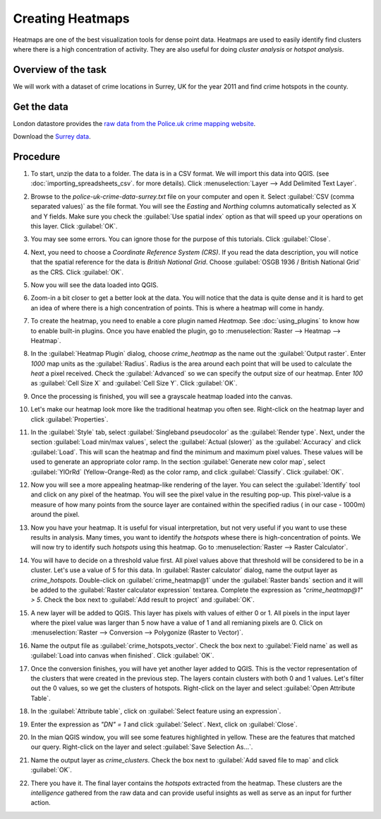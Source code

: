 Creating Heatmaps
=================
.. only:: html

   [ Download PDF `A4 <../pdf/creating_heatmaps_a4.pdf>`_ `Letter
   <../pdf/creating_heatmaps_letter.pdf>`_ ]

Heatmaps are one of the best visualization tools for dense point data. Heatmaps are used to easily identify find clusters where there is a high concentration of activity. They are also useful for doing `cluster analysis` or `hotspot analysis`.

Overview of the task
--------------------

We will work with a dataset of crime locations in Surrey, UK for the year 2011 and find crime hotspots in the county.

Get the data
------------

London datastore provides the `raw data from the Police.uk crime mapping website  <http://data.london.gov.uk/datastore/package/policeuk-crime-data>`_. 

Download the `Surrey data <http://data.london.gov.uk/datafiles/crime-community-safety/police-uk-crime-data-surrey.zip>`_.


Procedure
---------

1. To start, unzip the data to a folder. The data is in a CSV format. We will import this data into QGIS. (see :doc:`importing_spreadsheets_csv`. for more details). Click :menuselection:`Layer --> Add Delimited Text Layer`.

.. image:: /static/creating_heatmaps/images/1.png
   :align: center

2. Browse to the `police-uk-crime-data-surrey.txt` file on your computer and open it. Select :guilabel:`CSV (comma separated values)` as the file format. You will see the *Easting* and *Northing* columns automatically selected as X and Y fields. Make sure you check the :guilabel:`Use spatial index` option as that will speed up your operations on this layer. Click :guilabel:`OK`.

.. image:: /static/creating_heatmaps/images/2.png
   :align: center

3. You may see some errors. You can ignore those for the purpose of this tutorials. Click :guilabel:`Close`.

.. image:: /static/creating_heatmaps/images/3.png
   :align: center

4. Next, you need to choose a `Coordinate Reference System (CRS)`. If you read the data description, you will notice that the spatial reference for the data is *British National Grid*. Choose :guilabel:`OSGB 1936 / British National Grid` as the CRS. Click :guilabel:`OK`.
 
.. image:: /static/creating_heatmaps/images/4.png
   :align: center

5. Now you will see the data loaded into QGIS.

.. image:: /static/creating_heatmaps/images/5.png
   :align: center

6. Zoom-in a bit closer to get a better look at the data. You will notice that the data is quite dense and it is hard to get an idea of where there is a high concentration of points. This is where a heatmap will come in handy. 

.. image:: /static/creating_heatmaps/images/6.png
   :align: center

7. To create the heatmap, you need to enable a core plugin named `Heatmap`. See :doc:`using_plugins` to know how to enable built-in plugins. Once you have enabled the plugin, go to :menuselection:`Raster --> Heatmap --> Heatmap`.

.. image:: /static/creating_heatmaps/images/7.png
   :align: center

8. In the :guilabel:`Heatmap Plugin` dialog, choose `crime_heatmap` as the name out the :guilabel:`Output raster`. Enter `1000` map units as the :guilabel:`Radius`. Radius is the area around each point that will be used to calculate the `heat` a pixel received. Check the :guilabel:`Advanced` so we can specify the output size of our heatmap. Enter `100` as :guilabel:`Cell Size X` and :guilabel:`Cell Size Y`. Click :guilabel:`OK`.

.. image:: /static/creating_heatmaps/images/8.png
   :align: center

9. Once the processing is finished, you will see a grayscale heatmap loaded into the canvas. 

.. image:: /static/creating_heatmaps/images/9.png
   :align: center

10. Let's make our heatmap look more like the traditional heatmap you often see. Right-click on the heatmap layer and click :guilabel:`Properties`.

.. image:: /static/creating_heatmaps/images/10.png
   :align: center

11. In the :guilabel:`Style` tab, select :guilabel:`Singleband pseudocolor` as the :guilabel:`Render type`. Next, under the section :guilabel:`Load min/max values`, select the :guilabel:`Actual (slower)` as the :guilabel:`Accuracy` and click :guilabel:`Load`. This will scan the heatmap and find the minimum and maximum pixel values. These values will be used to generate an appropriate color ramp. In the section :guilabel:`Generate new color map`, select :guilabel:`YlOrRd` (Yellow-Orange-Red) as the color ramp, and click :guilabel:`Classify`. Click :guilabel:`OK`.

.. image:: /static/creating_heatmaps/images/11.png
   :align: center

12. Now you will see a more appealing heatmap-like rendering of the layer. You can select the :guilabel:`Identify` tool and click on any pixel of the heatmap. You will see the pixel value in the resulting pop-up. This pixel-value is a measure of how many points from the source layer are contained within the specified radius ( in our case - 1000m) around the pixel.  

.. image:: /static/creating_heatmaps/images/12.png
   :align: center

13. Now you have your heatmap. It is useful for visual interpretation, but not very useful if you want to use these results in analysis. Many times, you want to identify the `hotspots` whese there is high-concentration of points. We will now try to identify such `hotspots` using this heatmap. Go to :menuselection:`Raster --> Raster Calculator`.

.. image:: /static/creating_heatmaps/images/13.png
   :align: center

14. You will have to decide on a threshold value first. All pixel values above that threshold will be considered to be in a cluster. Let's use a value of 5 for this data. In :guilabel:`Raster calculator` dialog, name the output layer as `crime_hotspots`. Double-click on :guilabel:`crime_heatmap@1` under the :guilabel:`Raster bands` section and it will be added to the :guilabel:`Raster calculator expression` textarea. Complete the expression as `"crime_heatmap@1" > 5`. Check the box next to :guilabel:`Add result to project` and :guilabel:`OK`. 
 
.. image:: /static/creating_heatmaps/images/14.png
   :align: center

15. A new layer will be added to QGIS. This layer has pixels with values of either 0 or 1. All pixels in the input layer where the pixel value was larger than 5 now have a value of 1 and all remianing pixels are 0. Click on :menuselection:`Raster --> Conversion --> Polygonize (Raster to Vector)`. 

.. image:: /static/creating_heatmaps/images/15.png
   :align: center

16. Name the output file as :guilabel:`crime_hotspots_vector`. Check the box next to :guilabel:`Field name` as well as :guilabel:`Load into canvas when finished`. Click :guilabel:`OK`.

.. image:: /static/creating_heatmaps/images/16.png
   :align: center

17. Once the conversion finishes, you will have yet another layer added to QGIS. This is the vector representation of the clusters that were created in the previous step. The layers contain clusters with both 0 and 1 values. Let's filter out the 0 values, so we get the clusters of hotspots. Right-click on the layer and select :guilabel:`Open Attribute Table`.

.. image:: /static/creating_heatmaps/images/17.png
   :align: center

18. In the :guilabel:`Attribute table`, click on :guilabel:`Select feature using an expression`.  

.. image:: /static/creating_heatmaps/images/18.png
   :align: center

19. Enter the expression as `"DN" = 1` and click :guilabel:`Select`. Next, click on :guilabel:`Close`.

.. image:: /static/creating_heatmaps/images/19.png
   :align: center

20. In the mian QGIS window, you will see some features highlighted in yellow. These are the features that matched our query. Right-click on the layer and select :guilabel:`Save Selection As...`. 
 
.. image:: /static/creating_heatmaps/images/20.png
   :align: center

21. Name the output layer as `crime_clusters`. Check the box next to :guilabel:`Add saved file to map` and click :guilabel:`OK`.

.. image:: /static/creating_heatmaps/images/21.png
   :align: center

22. There you have it. The final layer contains the `hotspots` extracted from the heatmap. These clusters are the *intelligence* gathered from the raw data and  can provide useful insights as well as serve as an input for further action.

.. image:: /static/creating_heatmaps/images/22.png
   :align: center

